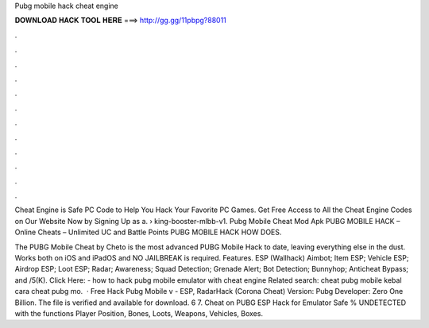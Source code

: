 Pubg mobile hack cheat engine



𝐃𝐎𝐖𝐍𝐋𝐎𝐀𝐃 𝐇𝐀𝐂𝐊 𝐓𝐎𝐎𝐋 𝐇𝐄𝐑𝐄 ===> http://gg.gg/11pbpg?88011



.



.



.



.



.



.



.



.



.



.



.



.

Cheat Engine is Safe PC Code to Help You Hack Your Favorite PC Games. Get Free Access to All the Cheat Engine Codes on Our Website Now by Signing Up as a.  › king-booster-mlbb-v1.  Pubg Mobile Cheat Mod Apk PUBG MOBILE HACK – Online Cheats – Unlimited UC and Battle Points PUBG MOBILE HACK HOW DOES.

The PUBG Mobile Cheat by Cheto is the most advanced PUBG Mobile Hack to date, leaving everything else in the dust. Works both on iOS and iPadOS and NO JAILBREAK is required. Features. ESP (Wallhack) Aimbot; Item ESP; Vehicle ESP; Airdrop ESP; Loot ESP; Radar; Awareness; Squad Detection; Grenade Alert; Bot Detection; Bunnyhop; Anticheat Bypass; and /5(K). Click Here:  - how to hack pubg mobile emulator with cheat engine Related search: cheat pubg mobile kebal cara cheat pubg mo.  · Free Hack Pubg Mobile v - ESP, RadarHack (Corona Cheat) Version: Pubg Developer: Zero One Billion. The file is verified and available for download. 6 7. Cheat on PUBG ESP Hack for Emulator Safe % UNDETECTED with the functions Player Position, Bones, Loots, Weapons, Vehicles, Boxes.
